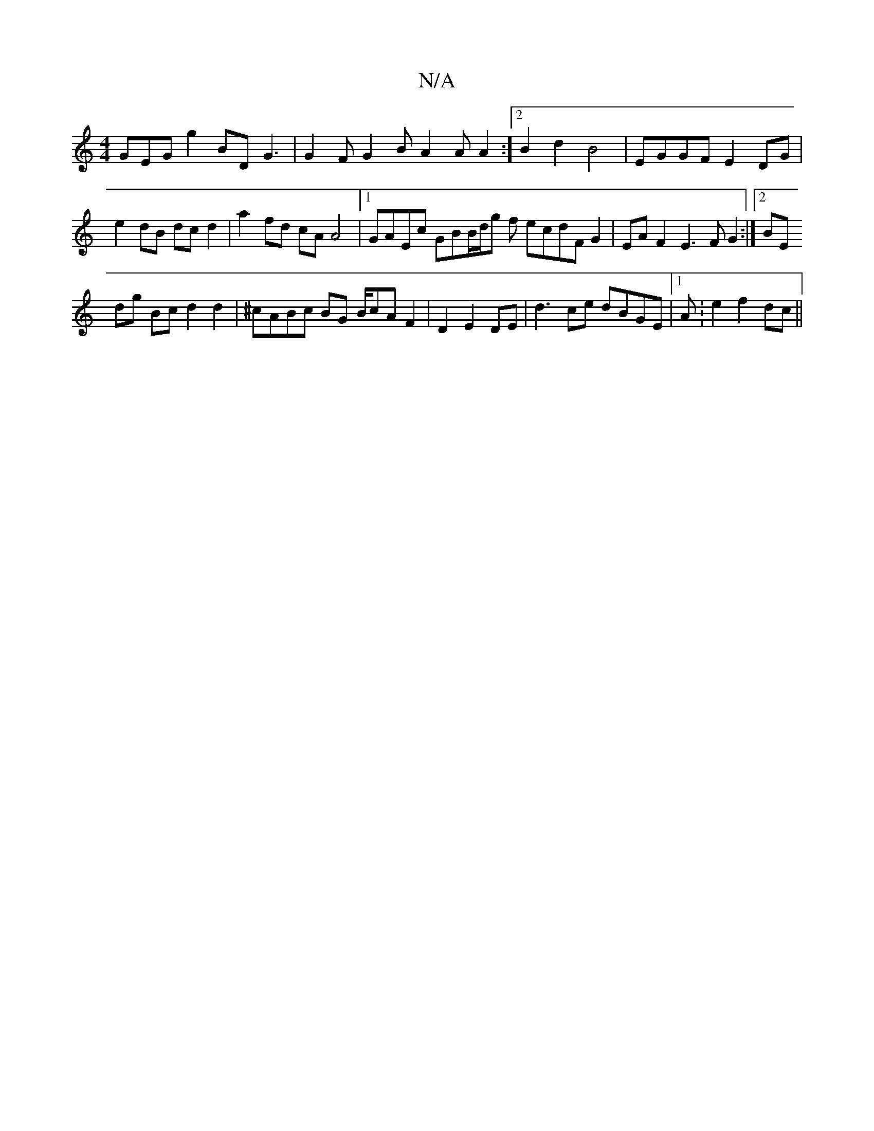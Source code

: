 X:1
T:N/A
M:4/4
R:N/A
K:Cmajor
GEG g2BD G3|G2F G2B A2A A2 :]2 B2 d2 B4 | EGGF E2DG |
e2dB dc d2|a2- fd cA A4|1 GAEc GBB/d/g f ecdF G2 | EA F2 E3 F G2 :|2 BE!dg Bc d2 d2 | ^cABc BG B/2cAF2 | D2 E2 DE |d3-ce dBGE|[1 A:e2 f2 dc ||

E^